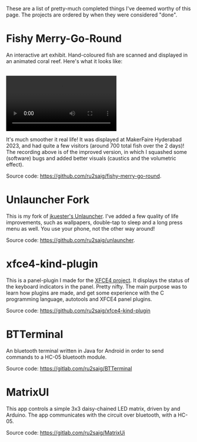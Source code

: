 #+BEGIN_COMMENT
.. title: stuff
.. slug: stuff
.. date: 2023-07-03 15:13:21 UTC+05:30
.. tags: 
.. category: 
.. link: 
.. description: 
.. type: text

#+END_COMMENT

These are a list of pretty-much completed things  I've deemed worthy of this page. The projects are ordered by when they were considered "done".

* Fishy Merry-Go-Round
An interactive art exhibit. Hand-coloured fish are scanned and displayed in an animated coral reef. Here's what it looks like:

#+BEGIN_EXPORT html
<br>
<video controls>
  <source src="/assets/recording.mp4" type="video/mp4" />
</video>
</br>
#+END_EXPORT

It's much smoother it real life! It was displayed at MakerFaire Hyderabad 2023, and had quite a few visitors (around 700 total fish over the 2 days)! The recording above is of the improved version, in which I squashed some (software) bugs and added better visuals (caustics and the volumetric effect).

Source code: https://github.com/ru2saig/fishy-merry-go-round. 


* Unlauncher Fork
This is my fork of [[https://jkuester.github.io/unlauncher/][jkuester's Unlauncher]]. I've added a few quality of life improvements, such as wallpapers, double-tap to sleep and a long press menu as well. You use your phone, not the other way around!

Source code: https://github.com/ru2saig/unlauncher.
 
 
* xfce4-kind-plugin
This is a panel-plugin I made for the [[https://xfce.org/][XFCE4 project]]. It displays the status of the keyboard indicators in the panel. Pretty nifty. The main purpose was to learn how plugins are made, and get some experience with the C programming language, autotools and XFCE4 panel plugins.

Source code: https://github.com/ru2saig/xfce4-kind-plugin
 
 
* BTTerminal
An bluetooth terminal written in Java for Android in order to send commands to a HC-05 bluetooth module. 

Source code: https://gitlab.com/ru2saig/BTTerminal
 
 
* MatrixUI
This app controls a simple 3x3 daisy-chained LED matrix, driven by and Arduino. The app communicates with the circuit over bluetooth, with a HC-05. 

Source code: https://gitlab.com/ru2saig/MatrixUi
